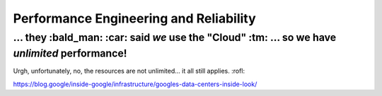Performance Engineering and Reliability
=====

... they :bald_man: :car: said *we* use the "Cloud" :tm: ... so we have *unlimited* performance!
*****

Urgh, unfortunately, no, the resources are not unlimited... it all still applies. :rofl:

https://blog.google/inside-google/infrastructure/googles-data-centers-inside-look/
